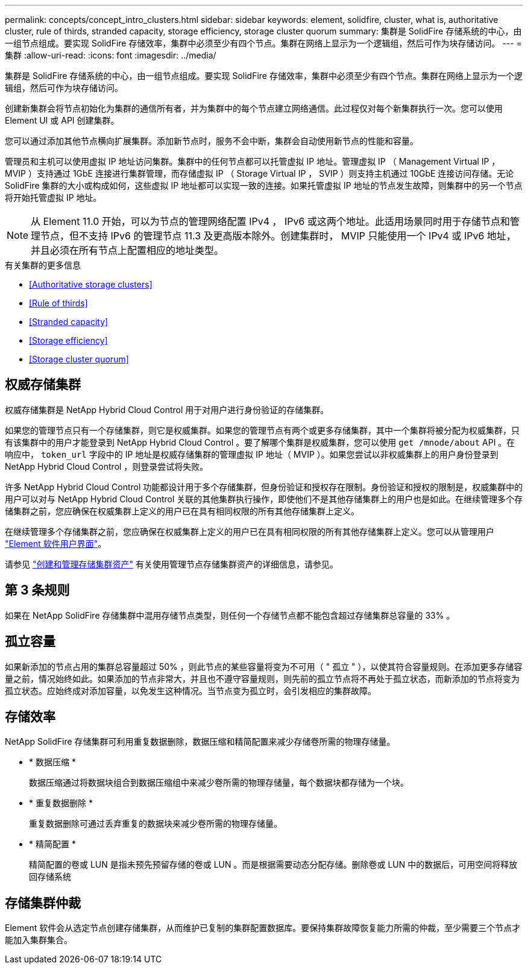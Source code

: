 ---
permalink: concepts/concept_intro_clusters.html 
sidebar: sidebar 
keywords: element, solidfire, cluster, what is, authoritative  cluster, rule of thirds, stranded capacity, storage efficiency, storage cluster quorum 
summary: 集群是 SolidFire 存储系统的中心，由一组节点组成。要实现 SolidFire 存储效率，集群中必须至少有四个节点。集群在网络上显示为一个逻辑组，然后可作为块存储访问。 
---
= 集群
:allow-uri-read: 
:icons: font
:imagesdir: ../media/


[role="lead"]
集群是 SolidFire 存储系统的中心，由一组节点组成。要实现 SolidFire 存储效率，集群中必须至少有四个节点。集群在网络上显示为一个逻辑组，然后可作为块存储访问。

创建新集群会将节点初始化为集群的通信所有者，并为集群中的每个节点建立网络通信。此过程仅对每个新集群执行一次。您可以使用 Element UI 或 API 创建集群。

您可以通过添加其他节点横向扩展集群。添加新节点时，服务不会中断，集群会自动使用新节点的性能和容量。

管理员和主机可以使用虚拟 IP 地址访问集群。集群中的任何节点都可以托管虚拟 IP 地址。管理虚拟 IP （ Management Virtual IP ， MVIP ）支持通过 1GbE 连接进行集群管理，而存储虚拟 IP （ Storage Virtual IP ， SVIP ）则支持主机通过 10GbE 连接访问存储。无论 SolidFire 集群的大小或构成如何，这些虚拟 IP 地址都可以实现一致的连接。如果托管虚拟 IP 地址的节点发生故障，则集群中的另一个节点将开始托管虚拟 IP 地址。


NOTE: 从 Element 11.0 开始，可以为节点的管理网络配置 IPv4 ， IPv6 或这两个地址。此适用场景同时用于存储节点和管理节点，但不支持 IPv6 的管理节点 11.3 及更高版本除外。创建集群时， MVIP 只能使用一个 IPv4 或 IPv6 地址，并且必须在所有节点上配置相应的地址类型。

.有关集群的更多信息
* <<Authoritative storage clusters>>
* <<Rule of thirds>>
* <<Stranded capacity>>
* <<Storage efficiency>>
* <<Storage cluster quorum>>




== 权威存储集群

权威存储集群是 NetApp Hybrid Cloud Control 用于对用户进行身份验证的存储集群。

如果您的管理节点只有一个存储集群，则它是权威集群。如果您的管理节点有两个或更多存储集群，其中一个集群将被分配为权威集群，只有该集群中的用户才能登录到 NetApp Hybrid Cloud Control 。要了解哪个集群是权威集群，您可以使用 `get /mnode/about` API 。在响应中， `token_url` 字段中的 IP 地址是权威存储集群的管理虚拟 IP 地址（ MVIP ）。如果您尝试以非权威集群上的用户身份登录到 NetApp Hybrid Cloud Control ，则登录尝试将失败。

许多 NetApp Hybrid Cloud Control 功能都设计用于多个存储集群，但身份验证和授权存在限制。身份验证和授权的限制是，权威集群中的用户可以对与 NetApp Hybrid Cloud Control 关联的其他集群执行操作，即使他们不是其他存储集群上的用户也是如此。在继续管理多个存储集群之前，您应确保在权威集群上定义的用户已在具有相同权限的所有其他存储集群上定义。

在继续管理多个存储集群之前，您应确保在权威集群上定义的用户已在具有相同权限的所有其他存储集群上定义。您可以从管理用户 link:../storage/concept_system_manage_manage_cluster_administrator_users.html["Element 软件用户界面"]。

请参见 link:../mnode/task_mnode_manage_storage_cluster_assets.html["创建和管理存储集群资产"] 有关使用管理节点存储集群资产的详细信息，请参见。



== 第 3 条规则

如果在 NetApp SolidFire 存储集群中混用存储节点类型，则任何一个存储节点都不能包含超过存储集群总容量的 33% 。



== 孤立容量

如果新添加的节点占用的集群总容量超过 50% ，则此节点的某些容量将变为不可用（ " 孤立 " ），以使其符合容量规则。在添加更多存储容量之前，情况始终如此。如果添加的节点非常大，并且也不遵守容量规则，则先前的孤立节点将不再处于孤立状态，而新添加的节点将变为孤立状态。应始终成对添加容量，以免发生这种情况。当节点变为孤立时，会引发相应的集群故障。



== 存储效率

NetApp SolidFire 存储集群可利用重复数据删除，数据压缩和精简配置来减少存储卷所需的物理存储量。

* * 数据压缩 *
+
数据压缩通过将数据块组合到数据压缩组中来减少卷所需的物理存储量，每个数据块都存储为一个块。

* * 重复数据删除 *
+
重复数据删除可通过丢弃重复的数据块来减少卷所需的物理存储量。

* * 精简配置 *
+
精简配置的卷或 LUN 是指未预先预留存储的卷或 LUN 。而是根据需要动态分配存储。删除卷或 LUN 中的数据后，可用空间将释放回存储系统





== 存储集群仲裁

Element 软件会从选定节点创建存储集群，从而维护已复制的集群配置数据库。要保持集群故障恢复能力所需的仲裁，至少需要三个节点才能加入集群集合。

